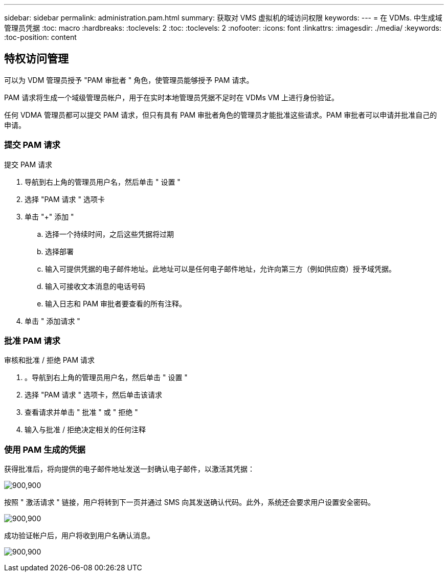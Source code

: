 ---
sidebar: sidebar 
permalink: administration.pam.html 
summary: 获取对 VMS 虚拟机的域访问权限 
keywords:  
---
= 在 VDMs. 中生成域管理员凭据
:toc: macro
:hardbreaks:
:toclevels: 2
:toc: 
:toclevels: 2
:nofooter: 
:icons: font
:linkattrs: 
:imagesdir: ./media/
:keywords: 
:toc-position: content




== 特权访问管理

可以为 VDM 管理员授予 "PAM 审批者 " 角色，使管理员能够授予 PAM 请求。

PAM 请求将生成一个域级管理员帐户，用于在实时本地管理员凭据不足时在 VDMs VM 上进行身份验证。

任何 VDMA 管理员都可以提交 PAM 请求，但只有具有 PAM 审批者角色的管理员才能批准这些请求。PAM 审批者可以申请并批准自己的申请。



=== 提交 PAM 请求

.提交 PAM 请求
. 导航到右上角的管理员用户名，然后单击 " 设置 "
. 选择 "PAM 请求 " 选项卡
. 单击 "+" 添加 "
+
.. 选择一个持续时间，之后这些凭据将过期
.. 选择部署
.. 输入可提供凭据的电子邮件地址。此地址可以是任何电子邮件地址，允许向第三方（例如供应商）授予域凭据。
.. 输入可接收文本消息的电话号码
.. 输入日志和 PAM 审批者要查看的所有注释。


. 单击 " 添加请求 "




=== 批准 PAM 请求

.审核和批准 / 拒绝 PAM 请求
. 。导航到右上角的管理员用户名，然后单击 " 设置 "
. 选择 "PAM 请求 " 选项卡，然后单击该请求
. 查看请求并单击 " 批准 " 或 " 拒绝 "
. 输入与批准 / 拒绝决定相关的任何注释




=== 使用 PAM 生成的凭据

获得批准后，将向提供的电子邮件地址发送一封确认电子邮件，以激活其凭据：

[role="thumb"]
image:administration.pam-c2382.png["900,900"]

按照 " 激活请求 " 链接，用户将转到下一页并通过 SMS 向其发送确认代码。此外，系统还会要求用户设置安全密码。

[role="thumb"]
image:administration.pam-ea1ea.png["900,900"]

成功验证帐户后，用户将收到用户名确认消息。

[role="thumb"]
image:administration.pam-01f30.png["900,900"]
